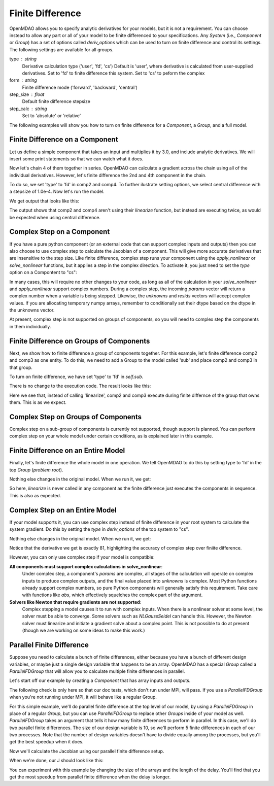 .. index:: Finite Difference Tutorial

Finite Difference
-----------------

OpenMDAO allows you to specify analytic derivatives for your models, but it
is not a requirement. You can choose instead to allow any part or all of your
model to be finite differenced to your specifications. Any `System` (i.e.,
`Component` or `Group`) has a set of options called `deriv_options` which can be
used to turn on finite difference and control its settings. The following
settings are available for all groups.

type : string
    Derivative calculation type ('user', 'fd', 'cs')
    Default is 'user', where derivative is calculated from
    user-supplied derivatives. Set to 'fd' to finite difference
    this system. Set to 'cs' to peform the complex
form : string
    Finite difference mode ('forward', 'backward', 'central')
step_size : float
    Default finite difference stepsize
step_calc : string
    Set to 'absolute' or 'relative'

The following examples will show you how to turn on finite difference for a
`Component`, a `Group`, and a full model.

Finite Difference on a Component
================================

Let us define a simple component that takes an input and multiplies it by
3.0, and include analytic derivatives. We will insert some print statements
so that we can watch what it does.

.. testcode:: fd_example

        from __future__ import print_function

        from openmdao.api import Component, Group, Problem, IndepVarComp


        class SimpleComp(Component):
            """ A simple component that provides derivatives. """

            def __init__(self):
                super(SimpleComp, self).__init__()

                # Params
                self.add_param('x', 2.0)

                # Unknowns
                self.add_output('y', 0.0)

            def solve_nonlinear(self, params, unknowns, resids):
                """ Doesn't do much.  Just multiply by 3"""
                unknowns['y'] = 3.0*params['x']
                print('Execute', self.name)

            def linearize(self, params, unknowns, resids):
                """Analytical derivatives."""

                J = {}
                J[('y', 'x')] = 3.0
                print('Calculate Derivatives:', self.name)
                return J

Now let's chain 4 of them together in series. OpenMDAO can calculate a
gradient across the chain using all of the individual derivatives. However,
let's finite difference the 2nd and 4th component in the chain.

.. testcode:: fd_example

                class Model(Group):
                    """ Simple model to experiment with finite difference."""

                    def __init__(self):
                        super(Model, self).__init__()

                        self.add('px', IndepVarComp('x', 2.0))

                        self.add('comp1', SimpleComp())
                        self.add('comp2', SimpleComp())
                        self.add('comp3', SimpleComp())
                        self.add('comp4', SimpleComp())

                        self.connect('px.x', 'comp1.x')
                        self.connect('comp1.y', 'comp2.x')
                        self.connect('comp2.y', 'comp3.x')
                        self.connect('comp3.y', 'comp4.x')

                        # Tell these components to finite difference
                        self.comp2.deriv_options['type'] = 'fd'
                        self.comp2.deriv_options['form'] = 'central'
                        self.comp2.deriv_options['step_size'] = 1.0e-4

                        self.comp4.deriv_options['type'] = 'fd'
                        self.comp4.deriv_options['form'] = 'central'
                        self.comp4.deriv_options['step_size'] = 1.0e-4

To do so, we set 'type' to 'fd' in comp2 and comp4. To further ilustrate
setting options, we select central difference with a stepsize of 1.0e-4. Now
let's run the model.

.. testcode:: fd_example

    # Setup and run the model.
    top = Problem()
    top.root = Model()
    top.setup()
    top.run()

    print('\n\nStart Calc Gradient')
    print ('-'*25)

    J = top.calc_gradient(['px.x'], ['comp4.y'])
    print(J)

We get output that looks like this:

.. testoutput:: fd_example
   :options: +ELLIPSIS

   ...
   Start Calc Gradient
   -------------------------
   Calculate Derivatives: comp1
   Execute comp2
   Execute comp2
   Calculate Derivatives: comp3
   Execute comp4
   Execute comp4
   [[ 81.]]


The output shows that comp2 and comp4 aren't using their `linearize` function,
but instead are executing twice, as would be expected when using central
difference.


Complex Step on a Component
===========================

If you have a pure python component (or an external code that can support
complex inputs and outputs) then you can also choose to use complex step to
calculate the Jacobian of a component. This will give more accurate
derivatives that are insensitive to the step size. Like finite difference,
complex step runs your component using the `apply_nonlinear` or
`solve_nonlinear` functions, but it applies a step in the complex direction.
To activate it, you just need to set the `type` option on a Compontent to
"cs":

.. testcode:: fd_example
    :hide:

    # Setup and run the model.
    top = Problem()
    top.root = Model()
    top.setup()
    top.run()
    self = top.root
    from openmdao.util.options import OptionsDictionary
    OptionsDictionary.locked = False

.. testoutput:: fd_example
   :hide:

   Execute comp1
   Execute comp2
   Execute comp3
   Execute comp4

.. testcode:: fd_example

    self.comp2.deriv_options['type'] = 'cs'

In many cases, this will require no other changes to your code, as long as
all of the calculation in your `solve_nonlinear` and `apply_nonlinear`
support complex numbers. During a complex step, the incoming `params` vector
will return a complex number when a variable is being stepped. Likewise, the
`unknowns` and `resids` vectors will accept complex values. If you are
allocating temporary numpy arrays, remember to conditionally set their dtype
based on the dtype in the unknowns vector.

At present, complex step is not supported on groups of components, so you
will need to complex step the components in them individually.

Finite Difference on Groups of Components
=========================================

Next, we show how to finite difference a group of components together. For
this example, let's finite difference comp2 and comp3 as one entity. To do
this, we need to add a Group to the model called 'sub' and place comp2 and
comp3 in that group.

.. testcode:: fd_example

    class Model(Group):
        """ Simple model to experiment with finite difference."""

        def __init__(self):
            super(Model, self).__init__()

            self.add('px', IndepVarComp('x', 2.0))

            self.add('comp1', SimpleComp())

            # 2 and 3 are in a sub Group
            sub = self.add('sub', Group())
            sub.add('comp2', SimpleComp())
            sub.add('comp3', SimpleComp())

            self.add('comp4', SimpleComp())

            self.connect('px.x', 'comp1.x')
            self.connect('comp1.y', 'sub.comp2.x')
            self.connect('sub.comp2.y', 'sub.comp3.x')
            self.connect('sub.comp3.y', 'comp4.x')

            # Tell the group with comps 2 and 3 to finite difference
            self.sub.deriv_options['type'] = 'fd'
            self.sub.deriv_options['step_size'] = 1.0e-4

To turn on finite difference, we have set 'type' to 'fd' in `self.sub`.

There is no change to the execution code. The result looks like this:

.. testcode:: fd_example
    :hide:

    # Setup and run the model.
    top = Problem()
    top.root = Model()
    top.setup()
    top.run()

    print('\n\nStart Calc Gradient')
    print ('-'*25)

    J = top.calc_gradient(['px.x'], ['comp4.y'])
    print(J)

.. testoutput:: fd_example
   :options: +ELLIPSIS

   ...
   Start Calc Gradient
   -------------------------
   Calculate Derivatives: comp1
   Execute comp2
   Execute comp3
   Calculate Derivatives: comp4
   [[ 81.]]

Here we see that, instead of calling 'linearize', comp2 and comp3 execute
during finite differnce of the group that owns them. This is as we expect.

Complex Step on Groups of Components
====================================
Complex step on a sub-group of components is currently not supported, though
support is planned. You can perform complex step on your whole model under
certain conditions, as is explained later in this example.

Finite Difference on an Entire Model
====================================

Finally, let's finite difference the whole model in one operation. We tell
OpenMDAO to do this by setting type to 'fd' in the top `Group` (`problem.root`).

.. testcode:: fd_example

    class Model(Group):
        """ Simple model to experiment with finite difference."""

        def __init__(self):
            super(Model, self).__init__()

            self.add('px', IndepVarComp('x', 2.0))

            self.add('comp1', SimpleComp())
            self.add('comp2', SimpleComp())
            self.add('comp3', SimpleComp())
            self.add('comp4', SimpleComp())

            self.connect('px.x', 'comp1.x')
            self.connect('comp1.y', 'comp2.x')
            self.connect('comp2.y', 'comp3.x')
            self.connect('comp3.y', 'comp4.x')

            # Tell the whole model to finite difference
            self.deriv_options['type'] = 'fd'

Nothing else changes in the original model. When we run it, we get:

.. testcode:: fd_example
    :hide:

    # Setup and run the model.
    top = Problem()
    top.root = Model()
    top.setup()
    top.run()

    print('\n\nStart Calc Gradient')
    print ('-'*25)

    J = top.calc_gradient(['px.x'], ['comp4.y'])
    print(J)

.. testoutput:: fd_example
   :options: +ELLIPSIS

   ...
   Start Calc Gradient
   -------------------------
   Execute comp1
   Execute comp2
   Execute comp3
   Execute comp4
   [[ 81.00000002]]

So here, `linearize` is never called in any component as the finite difference
just executes the components in sequence. This is also as expected.

Complex Step on an Entire Model
====================================

If your model supports it, you can use complex step instead of finite
difference in your root system to calculate the system gradient. Do this by
setting the `type` in `deriv_options` of the top system to "cs".

.. testcode:: fd_example

    class Model(Group):
        """ Simple model to experiment with finite difference."""

        def __init__(self):
            super(Model, self).__init__()

            self.add('px', IndepVarComp('x', 2.0))

            self.add('comp1', SimpleComp())
            self.add('comp2', SimpleComp())
            self.add('comp3', SimpleComp())
            self.add('comp4', SimpleComp())

            self.connect('px.x', 'comp1.x')
            self.connect('comp1.y', 'comp2.x')
            self.connect('comp2.y', 'comp3.x')
            self.connect('comp3.y', 'comp4.x')

            # Tell the whole model to complex step
            self.deriv_options['type'] = 'cs'

Nothing else changes in the original model. When we run it, we get:

.. testcode:: fd_example
    :hide:

    # Setup and run the model.
    top = Problem()
    top.root = Model()
    top.setup()
    top.run()

    print('\n\nStart Calc Gradient')
    print ('-'*25)

    J = top.calc_gradient(['px.x'], ['comp4.y'])
    print(J)

.. testoutput:: fd_example
   :options: +ELLIPSIS

   ...
   Start Calc Gradient
   -------------------------
   Execute comp1
   Execute comp2
   Execute comp3
   Execute comp4
   [[ 81.]]

Notice that the derivative we get is exactly 81, highlighting the accuracy of
complex step over finiite difference.

However, you can only use complex step if your model is compatible:

**All components must support complex calculations in solve_nonlinear**:
  Under complex step, a component's `params` are complex, all stages of
  the calculation will operate on complex inputs to produce complex outputs,
  and the final value placed into `unknowns` is complex. Most Python functions
  already support complex numbers, so pure Python components will generally
  satisfy this requirement. Take care with functions like `abs`, which effectively
  squelches the complex part of the argument.

**Solvers like Newton that require gradients are not supported**:
  Complex stepping a model causes it to run with complex inputs. When there is
  a nonlinear solver at some level, the solver must be able to converge. Some
  solvers such as `NLGaussSeidel` can handle this. However, the Newton solver
  must linearize and initiate a gradient solve about a complex point. This is
  not possible to do at present (though we are working on some ideas to make
  this work.)

.. _`parallel_finite_difference`:

Parallel Finite Difference
==========================

Suppose you need to calculate a bunch of finite differences, either because
you have a bunch of different design variables, or maybe just a single design
variable that happens to be an array.  OpenMDAO has a special `Group` called
a `ParallelFDGroup` that will allow you to calculate multiple finite differences
in parallel.

Let's start off our example by creating a `Component` that has array inputs
and outputs.

.. testcode:: fd_par_example

    import numpy
    import time
    from openmdao.api import Problem, Component, ParallelFDGroup, IndepVarComp
    from openmdao.core.mpi_wrap import MPI

    class ArrayFDComp(Component):
        """ A simple component takes an array input, produces
        an array output, and does not provide derivatives.

        Args
        ----
        size : int
            The size of the input and output variables.

        delay : float
            The number of seconds to sleep during the solve_nonlinear
            call.
        """

        def __init__(self, size, delay):
            super(ArrayFDComp, self).__init__()

            self.delay = delay

            # Params
            self.add_param('x', numpy.zeros(size))

            # Unknowns
            self.add_output('y', numpy.zeros(size))

        def solve_nonlinear(self, params, unknowns, resids):
            """ Doesn't do much.  Just multiply by 3"""
            time.sleep(self.delay)
            unknowns['y'] = 3.0*params['x']

The following check is only here so that our doc tests, which don't run
under MPI, will pass.  If you use a `ParallelFDGroup` when you're not running
under MPI, it will behave like a regular Group.

.. testcode:: fd_par_example

    if MPI:
        from openmdao.api import PetscImpl as impl
    else:
        from openmdao.api import BasicImpl as impl

    prob = Problem(impl=impl)

For this simple example, we'll do parallel finite difference at the top level
of our model, by using a `ParallelFDGroup` in place of a regular `Group`,
but you can use `ParallelFDGroup` to replace other `Groups` inside of your
model as well.  `ParallelFDGroup` takes an argument that tells it how many finite
differences to perform in parallel.  In this case, we'll do two parallel
finite differences.  The size of our design variable is 10, so we'll perform
5 finite differences in each of our two processes.  Note that the number of
design variables doesn't have to divide equally among the processes, but
you'll get the best speedup when it does.

.. testcode:: fd_par_example

    # Create a ParallelFDGroup that does 2 finite differences in parallel.
    prob.root = ParallelFDGroup(2)

    # let's use size 10 arrays and a delay of 0.1 seconds
    size = 10
    delay = 0.1

    prob.root.add('P1', IndepVarComp('x', numpy.ones(size)))
    prob.root.add('C1', ArrayFDComp(size, delay=delay))

    prob.root.connect('P1.x', 'C1.x')

    prob.driver.add_desvar('P1.x')
    prob.driver.add_objective('C1.y')

    prob.setup(check=False)
    prob.run()

Now we'll calculate the Jacobian using our parallel finite difference setup.

.. testcode:: fd_par_example

    J = prob.calc_gradient(['P1.x'], ['C1.y'], mode='fd',
                           return_format='dict')

    print(J['C1.y']['P1.x'])


When we're done, our J should look like this:


.. testoutput:: fd_par_example
    :options: +ELLIPSIS

    [[ 3.  0.  0.  0.  0.  0.  0.  0.  0.  0.]
     [ 0.  3.  0.  0.  0.  0.  0.  0.  0.  0.]
     [ 0.  0.  3.  0.  0.  0.  0.  0.  0.  0.]
     [ 0.  0.  0.  3.  0.  0.  0.  0.  0.  0.]
     [ 0.  0.  0.  0.  3.  0.  0.  0.  0.  0.]
     [ 0.  0.  0.  0.  0.  3.  0.  0.  0.  0.]
     [ 0.  0.  0.  0.  0.  0.  3.  0.  0.  0.]
     [ 0.  0.  0.  0.  0.  0.  0.  3.  0.  0.]
     [ 0.  0.  0.  0.  0.  0.  0.  0.  3.  0.]
     [ 0.  0.  0.  0.  0.  0.  0.  0.  0.  3.]]

You can experiment with this example by changing the size of the arrays and
the length of the delay.  You'll find that you get the most speedup from
parallel finite difference when the delay is longer.
